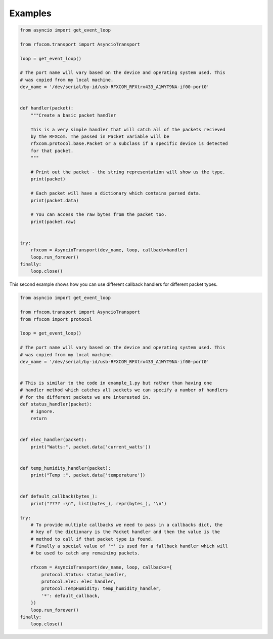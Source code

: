 Examples
========


.. code-block:: python

    from asyncio import get_event_loop

    from rfxcom.transport import AsyncioTransport

    loop = get_event_loop()

    # The port name will vary based on the device and operating system used. This
    # was copied from my local machine.
    dev_name = '/dev/serial/by-id/usb-RFXCOM_RFXtrx433_A1WYT9NA-if00-port0'


    def handler(packet):
        """Create a basic packet handler

        This is a very simple handler that will catch all of the packets recieved
        by the RFXCom. The passed in Packet variable will be
        rfxcom.protocol.base.Packet or a subclass if a specific device is detected
        for that packet.
        """

        # Print out the packet - the string representation will show us the type.
        print(packet)

        # Each packet will have a dictionary which contains parsed data.
        print(packet.data)

        # You can access the raw bytes from the packet too.
        print(packet.raw)


    try:
        rfxcom = AsyncioTransport(dev_name, loop, callback=handler)
        loop.run_forever()
    finally:
        loop.close()

This second example shows how you can use different callback handlers for
different packet types.


.. code-block:: python

    from asyncio import get_event_loop

    from rfxcom.transport import AsyncioTransport
    from rfxcom import protocol

    loop = get_event_loop()

    # The port name will vary based on the device and operating system used. This
    # was copied from my local machine.
    dev_name = '/dev/serial/by-id/usb-RFXCOM_RFXtrx433_A1WYT9NA-if00-port0'


    # This is similar to the code in example_1.py but rather than having one
    # handler method which catches all packets we can specify a number of handlers
    # for the different packets we are interested in.
    def status_handler(packet):
        # ignore.
        return


    def elec_handler(packet):
        print("Watts:", packet.data['current_watts'])


    def temp_humidity_handler(packet):
        print("Temp :", packet.data['temperature'])


    def default_callback(bytes_):
        print("???? :\n", list(bytes_), repr(bytes_), '\n')

    try:
        # To provide multiple callbacks we need to pass in a callbacks dict, the
        # key of the dictionary is the Packet handler and then the value is the
        # method to call if that packet type is found.
        # Finally a special value of '*' is used for a fallback handler which will
        # be used to catch any remaining packets.

        rfxcom = AsyncioTransport(dev_name, loop, callbacks={
            protocol.Status: status_handler,
            protocol.Elec: elec_handler,
            protocol.TempHumidity: temp_humidity_handler,
            '*': default_callback,
        })
        loop.run_forever()
    finally:
        loop.close()
